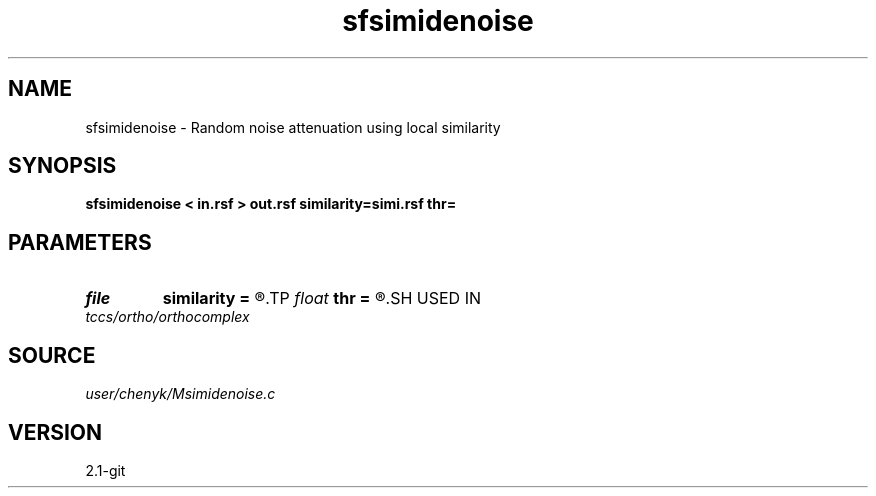 .TH sfsimidenoise 1  "APRIL 2019" Madagascar "Madagascar Manuals"
.SH NAME
sfsimidenoise \- Random noise attenuation using local similarity 
.SH SYNOPSIS
.B sfsimidenoise < in.rsf > out.rsf similarity=simi.rsf thr=
.SH PARAMETERS
.PD 0
.TP
.I file   
.B similarity
.B =
.R  	auxiliary input file name
.TP
.I float  
.B thr
.B =
.R  	thresholding level
.SH USED IN
.TP
.I tccs/ortho/orthocomplex
.SH SOURCE
.I user/chenyk/Msimidenoise.c
.SH VERSION
2.1-git
